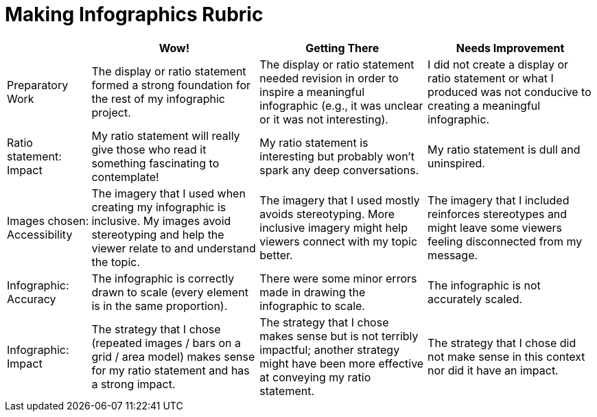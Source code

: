 = Making Infographics Rubric

[cols="2,4,4,4", options="header"]
|===
|
| Wow!
| Getting There
| Needs Improvement

| Preparatory Work
| The display or ratio statement formed a strong foundation for the rest of my infographic project.
| The display or ratio statement needed revision in order to inspire a meaningful infographic (e.g., it was unclear or it was not interesting).
| I did not create a display or ratio statement or what I produced was not conducive to creating a meaningful infographic.

| Ratio statement: Impact
| My ratio statement will really give those who read it something fascinating to contemplate!
| My ratio statement is interesting but probably won’t spark any deep conversations.
| My ratio statement is dull and uninspired.

| Images chosen: Accessibility
| The imagery that I used when creating my infographic is inclusive. My images avoid stereotyping and help the viewer relate to and understand the topic.
| The imagery that I used mostly avoids stereotyping. More inclusive imagery might help viewers connect with my topic better.
| The imagery that I included reinforces stereotypes and might leave some viewers feeling disconnected from my message.

| Infographic: Accuracy
| The infographic is correctly drawn to scale (every element is in the same proportion).
| There were some minor errors made in drawing the infographic to scale.
| The infographic is not accurately scaled.

| Infographic: Impact
| The strategy that I chose (repeated images / bars on a grid / area model) makes sense for my ratio statement and has a strong impact.
| The strategy that I chose makes sense but is not terribly impactful; another strategy might have been more effective at conveying my ratio statement.
| The strategy that I chose did not make sense in this context nor did it have an impact.
|===

